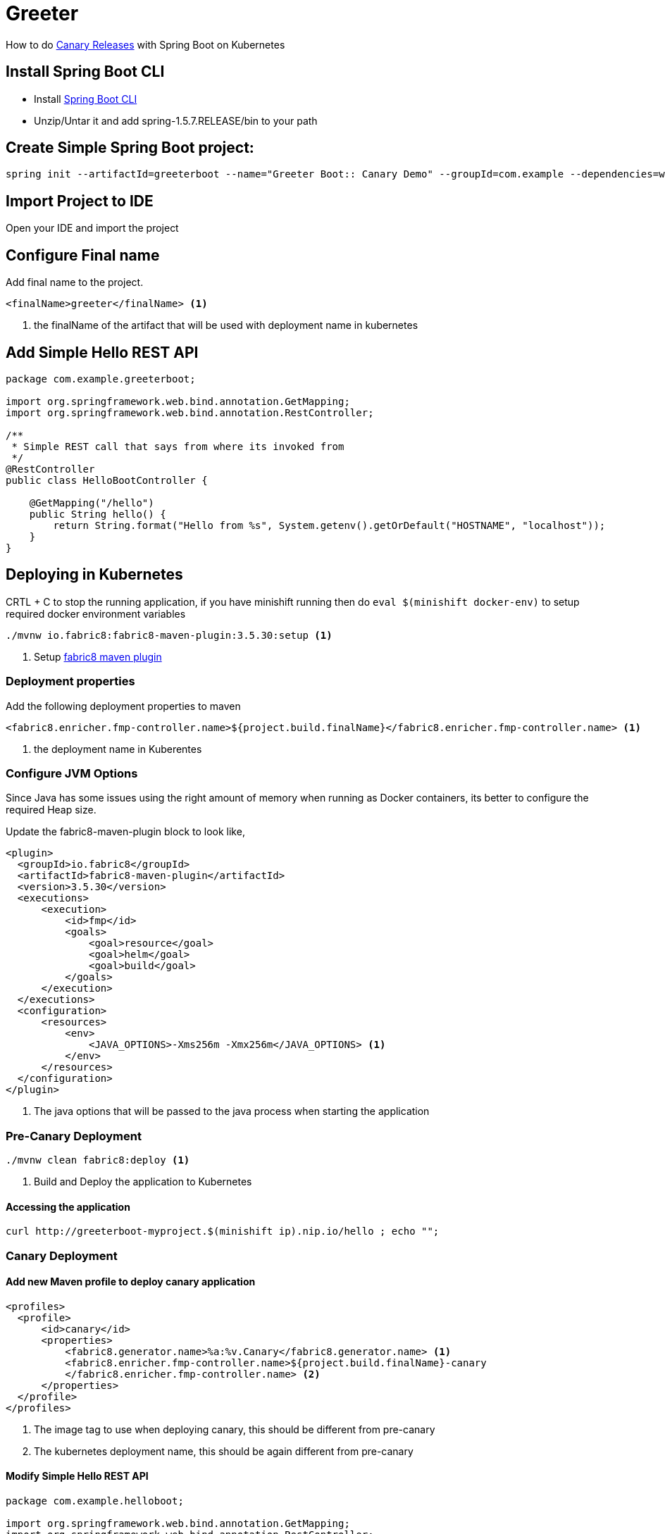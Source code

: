 :linkattrs:

= Greeter

How to do https://martinfowler.com/bliki/CanaryRelease.html[Canary Releases] with Spring Boot on Kubernetes

== Install Spring Boot CLI

* Install
https://docs.spring.io/spring-boot/docs/current/reference/html/getting-started-installing-spring-boot.html#getting-started-installing-the-cli[Spring Boot CLI]

* Unzip/Untar it and add spring-1.5.7.RELEASE/bin to your path

== Create Simple Spring Boot project:

[source,sh]
----
spring init --artifactId=greeterboot --name="Greeter Boot:: Canary Demo" --groupId=com.example --dependencies=web,actuator --extract "greeter"
----

== Import Project to IDE

Open your IDE and import the project

== Configure Final name

Add final name to the project.

[source,xml]
----
<finalName>greeter</finalName> <1>
----

<1> the finalName of the artifact that will be used with deployment name in kubernetes

== Add Simple Hello REST API

[source,java]
----

package com.example.greeterboot;

import org.springframework.web.bind.annotation.GetMapping;
import org.springframework.web.bind.annotation.RestController;

/**
 * Simple REST call that says from where its invoked from
 */
@RestController
public class HelloBootController {

    @GetMapping("/hello")
    public String hello() {
        return String.format("Hello from %s", System.getenv().getOrDefault("HOSTNAME", "localhost"));
    }
}

----

== Deploying in Kubernetes

CRTL + C to stop the running application, if you have minishift running then do `eval $(minishift docker-env)`  to setup required docker environment variables

[source,sh]
----
./mvnw io.fabric8:fabric8-maven-plugin:3.5.30:setup <1>

----

<1> Setup http://fabric8io.github.io/fabric8-maven-plugin[fabric8 maven plugin]

=== Deployment properties

Add the following deployment properties to maven


[source,xml]
----
<fabric8.enricher.fmp-controller.name>${project.build.finalName}</fabric8.enricher.fmp-controller.name> <1>
----
<1> the deployment name in Kuberentes

=== Configure JVM Options

Since Java has some issues using the right amount of memory when running as Docker containers, its better to configure the required Heap size.

Update the fabric8-maven-plugin block to look like,

[source,xml]
----
<plugin>
  <groupId>io.fabric8</groupId>
  <artifactId>fabric8-maven-plugin</artifactId>
  <version>3.5.30</version>
  <executions>
      <execution>
          <id>fmp</id>
          <goals>
              <goal>resource</goal>
              <goal>helm</goal>
              <goal>build</goal>
          </goals>
      </execution>
  </executions>
  <configuration>
      <resources>
          <env>
              <JAVA_OPTIONS>-Xms256m -Xmx256m</JAVA_OPTIONS> <1>
          </env>
      </resources>
  </configuration>
</plugin>
----

<1> The java options that will be passed to the java process when starting the application

=== Pre-Canary Deployment

[source,sh]
----
./mvnw clean fabric8:deploy <1>
----

<1> Build and Deploy the application to Kubernetes


==== Accessing the application
[source,sh]
----
curl http://greeterboot-myproject.$(minishift ip).nip.io/hello ; echo "";
----

=== Canary Deployment

==== Add new Maven profile  to deploy canary application

[source,xml]
----
<profiles>
  <profile>
      <id>canary</id>
      <properties>
          <fabric8.generator.name>%a:%v.Canary</fabric8.generator.name> <1>
          <fabric8.enricher.fmp-controller.name>${project.build.finalName}-canary
          </fabric8.enricher.fmp-controller.name> <2>
      </properties>
  </profile>
</profiles>
----
<1> The image tag to use when deploying canary, this should be different from pre-canary
<2> The kubernetes deployment name, this should be again different from pre-canary

==== Modify Simple Hello REST API

[source,java]
----

package com.example.helloboot;

import org.springframework.web.bind.annotation.GetMapping;
import org.springframework.web.bind.annotation.RestController;

/**
 * Simple REST call that says from where its invoked from
 */
@RestController
public class HelloBootController {

    @GetMapping("/hello")
    public String hello() {
        return String.format("Canary Hello from %s", System.getenv().getOrDefault("HOSTNAME", "localhost"));
    }
}

----

[source,sh]
----
./mvnw clean -Pcanary fabric8:deploy <1>
----

<1> Deploy the application using canary maven profile

=== Accessing application

[source,sh]
----
for i in {1..10}; do curl http://greeterboot-myproject.$(minishift ip).nip.io/hello ; echo ""; done;
----

You can view the Service URL, Canary and Pre-Canary Deployment from OpenShift console, and access the application via browser

image::OpenShift_Web_Console.png[]


-- END --
